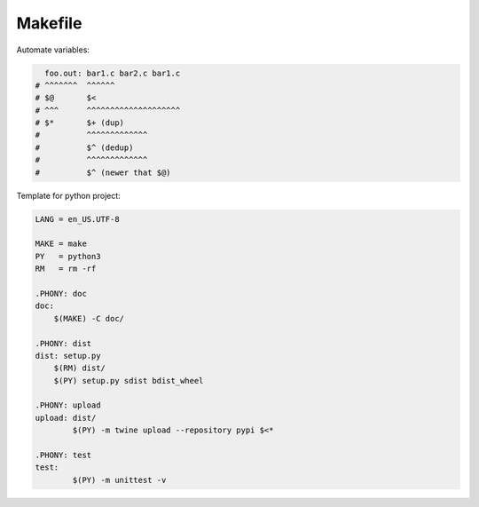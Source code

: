 ========
Makefile
========

Automate variables:

.. code-block:: Makefile

     foo.out: bar1.c bar2.c bar1.c
   # ^^^^^^^  ^^^^^^
   # $@       $<
   # ^^^      ^^^^^^^^^^^^^^^^^^^^
   # $*       $+ (dup)
   #          ^^^^^^^^^^^^^
   #          $^ (dedup)
   #          ^^^^^^^^^^^^^
   #          $^ (newer that $@)


Template for python project:

.. code-block:: Makefile

   LANG = en_US.UTF-8

   MAKE = make
   PY   = python3
   RM   = rm -rf

   .PHONY: doc
   doc:
       $(MAKE) -C doc/

   .PHONY: dist
   dist: setup.py
       $(RM) dist/
       $(PY) setup.py sdist bdist_wheel

   .PHONY: upload
   upload: dist/
   	   $(PY) -m twine upload --repository pypi $<*

   .PHONY: test
   test:
   	   $(PY) -m unittest -v
